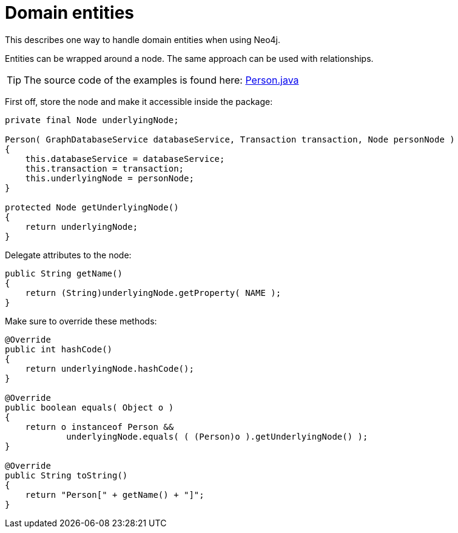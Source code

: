 :description: How to handle domain entities when using Neo4j.


[[java-embedded-entities]]
= Domain entities

This describes one way to handle domain entities when using Neo4j.

Entities can be wrapped around a node.
The same approach can be used with relationships.

[TIP]
====
The source code of the examples is found here:
link:https://github.com/neo4j/neo4j-documentation/blob/{neo4j-documentation-branch}/embedded-examples/src/main/java/org/neo4j/examples/socnet/Person.java[Person.java]
====

First off, store the node and make it accessible inside the package:

//https://github.com/neo4j/neo4j-documentation/blob/dev/embedded-examples/src/main/java/org/neo4j/examples/socnet/Person.java
//Person.java[tag=the-node]

[source, java]
----
private final Node underlyingNode;

Person( GraphDatabaseService databaseService, Transaction transaction, Node personNode )
{
    this.databaseService = databaseService;
    this.transaction = transaction;
    this.underlyingNode = personNode;
}

protected Node getUnderlyingNode()
{
    return underlyingNode;
}
----

Delegate attributes to the node:

//https://github.com/neo4j/neo4j-documentation/blob/dev/embedded-examples/src/main/java/org/neo4j/examples/socnet/Person.java
//Person.java[tag=delegate-to-the-node]

[source, java]
----
public String getName()
{
    return (String)underlyingNode.getProperty( NAME );
}
----

Make sure to override these methods:

//https://github.com/neo4j/neo4j-documentation/blob/dev/embedded-examples/src/main/java/org/neo4j/examples/socnet/Person.java
//Person.java[tag=override]

[source, java]
----
@Override
public int hashCode()
{
    return underlyingNode.hashCode();
}

@Override
public boolean equals( Object o )
{
    return o instanceof Person &&
            underlyingNode.equals( ( (Person)o ).getUnderlyingNode() );
}

@Override
public String toString()
{
    return "Person[" + getName() + "]";
}
----

